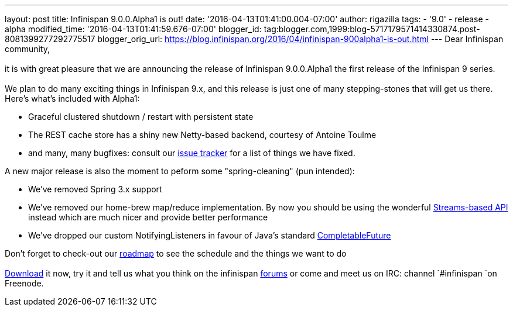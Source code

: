 ---
layout: post
title: Infinispan 9.0.0.Alpha1 is out!
date: '2016-04-13T01:41:00.004-07:00'
author: rigazilla
tags:
- '9.0'
- release
- alpha
modified_time: '2016-04-13T01:41:59.676-07:00'
blogger_id: tag:blogger.com,1999:blog-5717179571414330874.post-8081399277292775517
blogger_orig_url: https://blog.infinispan.org/2016/04/infinispan-900alpha1-is-out.html
---
Dear Infinispan community, +
 +
it is with great pleasure that we are announcing the release of
Infinispan 9.0.0.Alpha1 the first release of the Infinispan 9 series. +
 +
We plan to do many exciting things in Infinispan 9.x, and this release
is just one of many stepping-stones that will get us there. Here's
what's included with Alpha1: +

* Graceful clustered shutdown / restart with persistent state
* The REST cache store has a shiny new Netty-based backend, courtesy of
Antoine Toulme
* and many, many bugfixes: consult our
https://issues.jboss.org/secure/ReleaseNote.jspa?version=12329539&projectId=12310799[issue
tracker] for a list of things we have fixed. 

A new major release is also the moment to peform some "spring-cleaning"
(pun intended): +

* We've removed Spring 3.x support
* We've removed our home-brew map/reduce implementation. By now you
should be using the wonderful
http://infinispan.org/docs/8.2.x/user_guide/user_guide.html#_streams[Streams-based
API] instead which are much nicer and provide better performance
* We've dropped our custom NotifyingListeners in favour of Java's
standard
https://docs.oracle.com/javase/8/docs/api/java/util/concurrent/CompletableFuture.html[CompletableFuture]

Don't forget to check-out our http://infinispan.org/roadmap/[roadmap] to
see the schedule and the things we want to do +
 +
http://infinispan.org/download/[Download] it now, try it and tell us
what you think on the infinispan
https://developer.jboss.org/en/infinispan/content[forums] or come and
meet us on IRC: channel `#infinispan `on Freenode.
